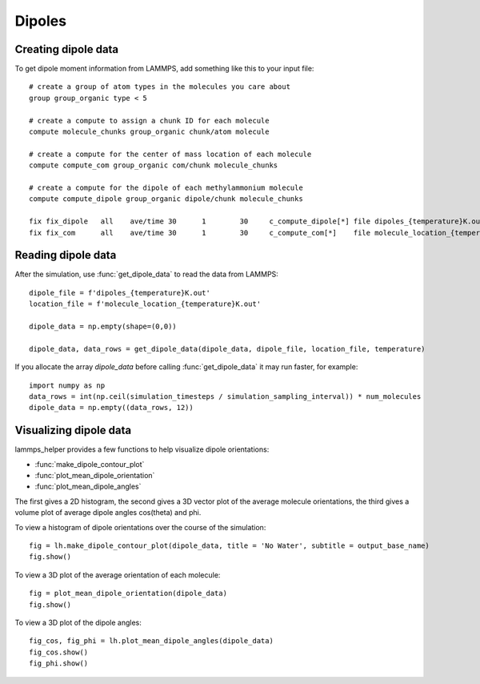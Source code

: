 Dipoles
=======

Creating dipole data
---------------------
To get dipole moment information from LAMMPS, add something like this to your input file::

    # create a group of atom types in the molecules you care about
    group group_organic type < 5

    # create a compute to assign a chunk ID for each molecule
    compute molecule_chunks group_organic chunk/atom molecule

    # create a compute for the center of mass location of each molecule
    compute compute_com group_organic com/chunk molecule_chunks

    # create a compute for the dipole of each methylammonium molecule
    compute compute_dipole group_organic dipole/chunk molecule_chunks

    fix fix_dipole   all    ave/time 30      1        30     c_compute_dipole[*] file dipoles_{temperature}K.out mode vector ave one title1 "Methylammonium Dipoles {temperature} K"
    fix fix_com      all    ave/time 30      1        30     c_compute_com[*]    file molecule_location_{temperature}K.out mode vector ave one title1 "Methylammonium Center of Mass {temperature} K"

Reading dipole data
--------------------
After the simulation, use :func:`get_dipole_data` to read the data from LAMMPS::

    dipole_file = f'dipoles_{temperature}K.out'
    location_file = f'molecule_location_{temperature}K.out'

    dipole_data = np.empty(shape=(0,0))

    dipole_data, data_rows = get_dipole_data(dipole_data, dipole_file, location_file, temperature)

If you allocate the array `dipole_data` before calling :func:`get_dipole_data` it may run
faster, for example::

    import numpy as np
    data_rows = int(np.ceil(simulation_timesteps / simulation_sampling_interval)) * num_molecules
    dipole_data = np.empty((data_rows, 12))

Visualizing dipole data
------------------------
lammps_helper provides a few functions to help visualize dipole orientations:

* :func:`make_dipole_contour_plot`
* :func:`plot_mean_dipole_orientation`
* :func:`plot_mean_dipole_angles`

The first gives a 2D histogram, the second gives a 3D vector plot of the average molecule
orientations, the third gives a volume plot of average dipole angles cos(theta) and phi.

To view a histogram of dipole orientations over the course of the simulation::

    fig = lh.make_dipole_contour_plot(dipole_data, title = 'No Water', subtitle = output_base_name)
    fig.show()

.. image:: dipole_histogram.png

To view a 3D plot of the average orientation of each molecule::

    fig = plot_mean_dipole_orientation(dipole_data)
    fig.show()

.. image:: cone_plot.png

To view a 3D plot of the dipole angles::

    fig_cos, fig_phi = lh.plot_mean_dipole_angles(dipole_data)
    fig_cos.show()
    fig_phi.show()

.. image:: volume_cos.png

.. image:: volume_phi.png



